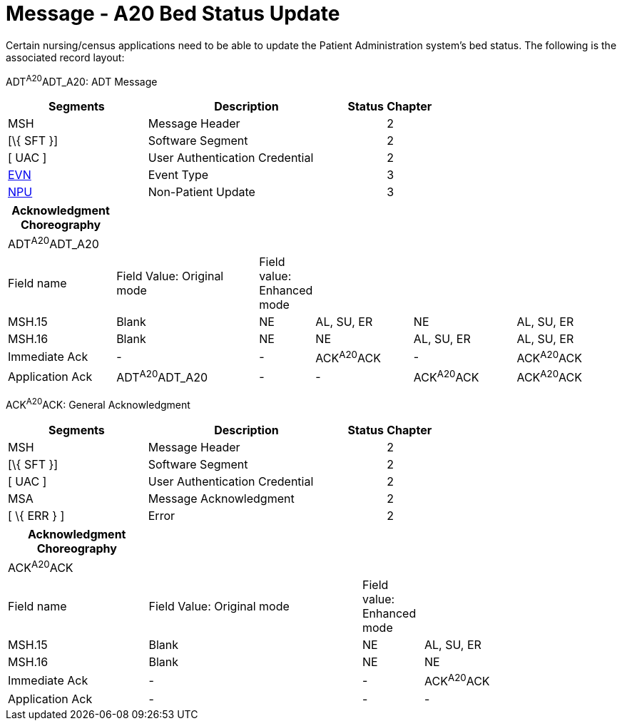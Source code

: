 = Message - A20 Bed Status Update
:render_as: Message Page
:v291_section: 3.3.20

Certain nursing/census applications need to be able to update the Patient Administration system's bed status. The following is the associated record layout:

ADT^A20^ADT_A20: ADT Message

[width="100%",cols="33%,47%,9%,11%",options="header",]

|===

|Segments |Description |Status |Chapter

|MSH |Message Header | |2

|[\{ SFT }] |Software Segment | |2

|[ UAC ] |User Authentication Credential | |2

|link:#EVN[EVN] |Event Type | |3

|link:#NPU[NPU] |Non-Patient Update | |3

|===

[width="100%",cols="18%,25%,4%,17%,18%,18%",options="header",]

|===

|Acknowledgment Choreography | | | | |

|ADT^A20^ADT_A20 | | | | |

|Field name |Field Value: Original mode |Field value: Enhanced mode | | |

|MSH.15 |Blank |NE |AL, SU, ER |NE |AL, SU, ER

|MSH.16 |Blank |NE |NE |AL, SU, ER |AL, SU, ER

|Immediate Ack |- |- |ACK^A20^ACK |- |ACK^A20^ACK

|Application Ack |ADT^A20^ADT_A20 |- |- |ACK^A20^ACK |ACK^A20^ACK

|===

ACK^A20^ACK: General Acknowledgment

[width="100%",cols="33%,47%,9%,11%",options="header",]

|===

|Segments |Description |Status |Chapter

|MSH |Message Header | |2

|[\{ SFT }] |Software Segment | |2

|[ UAC ] |User Authentication Credential | |2

|MSA |Message Acknowledgment | |2

|[ \{ ERR } ] |Error | |2

|===

[width="100%",cols="23%,35%,10%,32%",options="header",]

|===

|Acknowledgment Choreography | | |

|ACK^A20^ACK | | |

|Field name |Field Value: Original mode |Field value: Enhanced mode |

|MSH.15 |Blank |NE |AL, SU, ER

|MSH.16 |Blank |NE |NE

|Immediate Ack |- |- |ACK^A20^ACK

|Application Ack |- |- |-

|===

[message-tabs, ["ADT^A20^ADT_A20", "ADT Interaction", "ACK^A20^ACK", "ACK Interaction"]]

